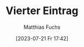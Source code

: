 #+title:      Vierter Eintrag
#+date:       [2023-07-21 Fr 17:42]
#+filetags:   :public:
#+identifier: 20230721T174257

#+HUGO_BASE_DIR: /home/matthias/flying-toasters/
#+AUTHOR: Matthias Fuchs

